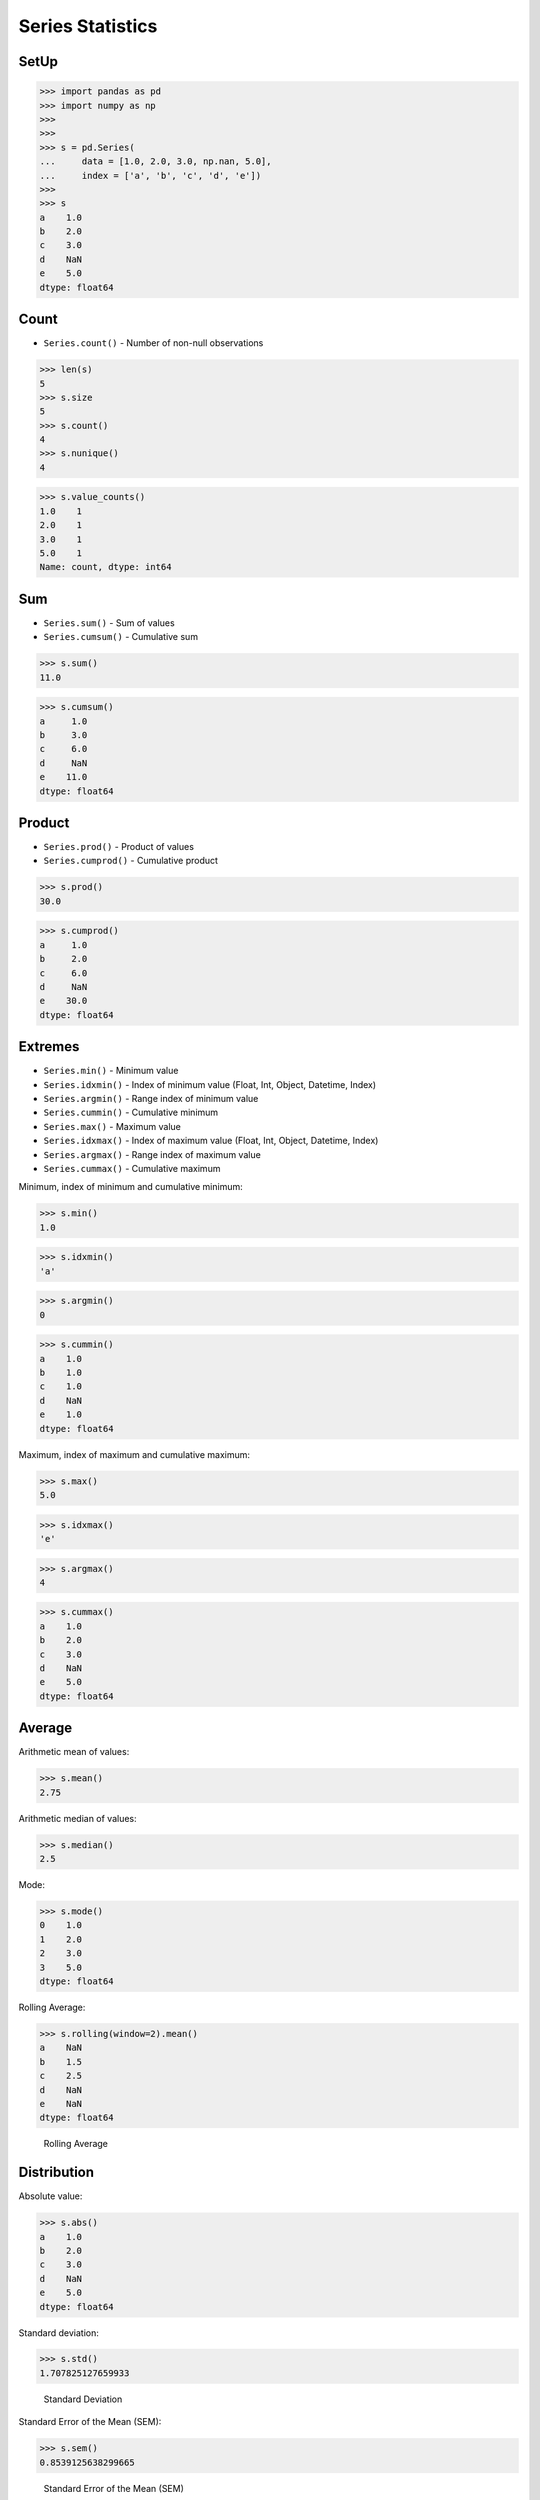 Series Statistics
=================


SetUp
-----
>>> import pandas as pd
>>> import numpy as np
>>>
>>>
>>> s = pd.Series(
...     data = [1.0, 2.0, 3.0, np.nan, 5.0],
...     index = ['a', 'b', 'c', 'd', 'e'])
>>>
>>> s
a    1.0
b    2.0
c    3.0
d    NaN
e    5.0
dtype: float64


Count
-----
* ``Series.count()`` - Number of non-null observations


>>> len(s)
5
>>> s.size
5
>>> s.count()
4
>>> s.nunique()
4

>>> s.value_counts()
1.0    1
2.0    1
3.0    1
5.0    1
Name: count, dtype: int64


Sum
---
* ``Series.sum()`` - Sum of values
* ``Series.cumsum()`` - Cumulative sum

>>> s.sum()
11.0

>>> s.cumsum()
a     1.0
b     3.0
c     6.0
d     NaN
e    11.0
dtype: float64


Product
-------
* ``Series.prod()`` - Product of values
* ``Series.cumprod()`` - Cumulative product

>>> s.prod()
30.0

>>> s.cumprod()
a     1.0
b     2.0
c     6.0
d     NaN
e    30.0
dtype: float64


Extremes
--------
* ``Series.min()`` - Minimum value
* ``Series.idxmin()`` - Index of minimum value (Float, Int, Object, Datetime, Index)
* ``Series.argmin()`` - Range index of minimum value
* ``Series.cummin()`` - Cumulative minimum
* ``Series.max()`` - Maximum value
* ``Series.idxmax()``  - Index of maximum value (Float, Int, Object, Datetime, Index)
* ``Series.argmax()``  - Range index of maximum value
* ``Series.cummax()``  - Cumulative maximum

Minimum, index of minimum and cumulative minimum:

>>> s.min()
1.0

>>> s.idxmin()
'a'

>>> s.argmin()
0

>>> s.cummin()
a    1.0
b    1.0
c    1.0
d    NaN
e    1.0
dtype: float64

Maximum, index of maximum and cumulative maximum:

>>> s.max()
5.0

>>> s.idxmax()
'e'

>>> s.argmax()
4

>>> s.cummax()
a    1.0
b    2.0
c    3.0
d    NaN
e    5.0
dtype: float64


Average
-------
Arithmetic mean of values:

>>> s.mean()
2.75

Arithmetic median of values:

>>> s.median()
2.5

Mode:

>>> s.mode()
0    1.0
1    2.0
2    3.0
3    5.0
dtype: float64

Rolling Average:

>>> s.rolling(window=2).mean()
a    NaN
b    1.5
c    2.5
d    NaN
e    NaN
dtype: float64

.. figure:: img/pandas-series-stats-rolling.png

    Rolling Average


Distribution
------------
Absolute value:

>>> s.abs()
a    1.0
b    2.0
c    3.0
d    NaN
e    5.0
dtype: float64

Standard deviation:

>>> s.std()
1.707825127659933

.. figure:: img/pandas-series-stats-stdev.png

    Standard Deviation

Standard Error of the Mean (SEM):

>>> s.sem()
0.8539125638299665

.. figure:: img/pandas-series-stats-sem.png

    Standard Error of the Mean (SEM)

Skewness (3rd moment):

>>> s.skew()
0.7528371991317256

.. figure:: img/pandas-series-stats-skew.png

    Skewness

Kurtosis (4th moment):

>>> s.kurt()
0.3428571428571434

.. figure:: img/pandas-series-stats-kurt.png

    Kurtosis

Sample quantile (value at %). Quantile also known as Percentile:

>>> s.quantile(.3)
1.9

>>> s.quantile([.25, .5, .75])
0.25    1.75
0.50    2.50
0.75    3.50
dtype: float64

Variance:

>>> s.var()
2.9166666666666665

Correlation Coefficient:

>>> s.corr(s)
1.0

.. figure:: img/pandas-series-stats-corr.png

    Correlation Coefficient

Describe
--------
>>> s.describe()
count    4.000000
mean     2.750000
std      1.707825
min      1.000000
25%      1.750000
50%      2.500000
75%      3.500000
max      5.000000
dtype: float64


.. todo:: Assignments

